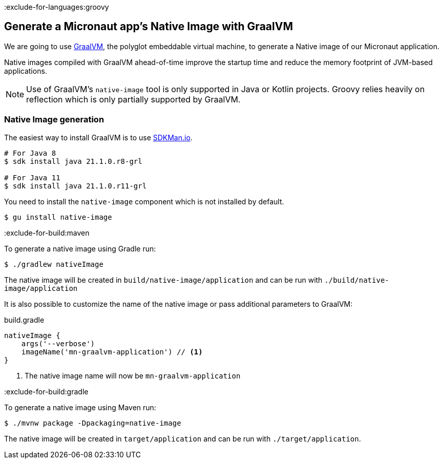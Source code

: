 :exclude-for-languages:groovy

== Generate a Micronaut app's Native Image with GraalVM

We are going to use https://www.graalvm.org/[GraalVM], the polyglot embeddable virtual machine, to generate a Native image of our Micronaut application.

Native images compiled with GraalVM ahead-of-time improve the startup time and reduce the memory footprint of JVM-based applications.

NOTE: Use of GraalVM's `native-image` tool is only supported in Java or Kotlin projects. Groovy relies heavily on
reflection which is only partially supported by GraalVM.

=== Native Image generation

The easiest way to install GraalVM is to use https://sdkman.io/[SDKMan.io].

[source, bash]
----
# For Java 8
$ sdk install java 21.1.0.r8-grl

# For Java 11
$ sdk install java 21.1.0.r11-grl
----

You need to install the `native-image` component which is not installed by default.

[source, bash]
----
$ gu install native-image
----

:exclude-for-build:maven

To generate a native image using Gradle run:

[source, bash]
----
$ ./gradlew nativeImage
----

The native image will be created in `build/native-image/application` and can be run with `./build/native-image/application`

It is also possible to customize the name of the native image or pass additional parameters to GraalVM:

.build.gradle
[source,groovy]
----
nativeImage {
    args('--verbose')
    imageName('mn-graalvm-application') // <1>
}
----
<1> The native image name will now be `mn-graalvm-application`

:exclude-for-build:

:exclude-for-build:gradle

To generate a native image using Maven run:

[source, bash]
----
$ ./mvnw package -Dpackaging=native-image
----

The native image will be created in `target/application` and can be run with `./target/application`.

:exclude-for-build:

:exclude-for-languages:
